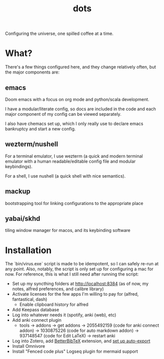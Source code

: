 #+title: dots

Configuring the universe, one spilled coffee at a time.

* What?
There's a few things configured here, and they change relatively often, but the major components are:
** emacs
#+html: <a href="https://orgmode.org"><img src="https://img.shields.io/badge/Org-literate%20config-%2377aa99?style=flat-square&logo=org&logoColor=white"></a>
Doom emacs with a focus on org mode and python/scala development.

I have a modular/literate config, so docs are included in the code and each major component of my config can be viewed separately.

I also have chemacs set up, which I only really use to declare emacs bankruptcy and start a new config.

** wezterm/nushell
For a terminal emulator, I use wezterm (a quick and modern terminal emulator with a human readable/editable config file and modular keybindings).

For a shell, I use nushell (a quick shell with nice semantics).

** mackup
bootstrapping tool for linking configurations to the appropriate place

** yabai/skhd
tiling window manager for macos, and its keybinding software

* Installation
The `bin/virus.exe` script is made to be idempotent, so I can safely re-run at any point.
Also, notably, the script is only set up for configuring a mac for now.
For reference, this is what I still need after running the script:
- Set up my syncthing folders at http://localhost:8384 (as of now, my notes, alfred preferences, and calibre library)
- Activate licenses for the few apps I'm willing to pay for (alfred, fantastical, dash)
  - Enable clipboard history for alfred
- Add Keepass database
- Log into whatever needs it (spotify, anki (web), etc)
- Add anki connect plugin
  - tools -> addons -> get addons -> 2055492159 (code for anki connect addon) -> 1030875226 (code for auto markdown addon) -> 937148547 (code for Edit LaTeX) -> restart anki
- Log into Zotero, add [[https://retorque.re/zotero-better-bibtex/installation/][BetterBibTeX]] extension, and [[https://blog.tecosaur.com/tmio/2021-07-31-citations.html#working-with-zotero][set up auto-export]]
- Install Omnivore
- Install "Fenced code plus" Logseq plugin for mermaid support
